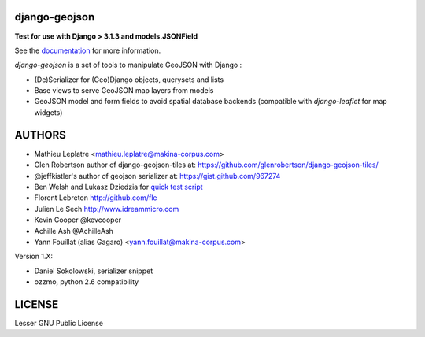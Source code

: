 ==============
django-geojson
==============

**Test for use with Django > 3.1.3 and models.JSONField**

See the `documentation <https://django-geojson.readthedocs.io/en/latest/>`_ for more information.


*django-geojson* is a set of tools to manipulate GeoJSON with Django :

* (De)Serializer for (Geo)Django objects, querysets and lists
* Base views to serve GeoJSON map layers from models
* GeoJSON model and form fields to avoid spatial database backends
  (compatible with *django-leaflet* for map widgets)


.. image:: https://readthedocs.org/projects/django-geojson/badge/?version=latest
    :target: http://django-geojson.readthedocs.io/en/latest/?badge=latest
    :alt: Documentation Status

.. image:: https://img.shields.io/pypi/v/django-geojson.svg
        :target: https://pypi.python.org/pypi/django-geojson

.. image:: https://img.shields.io/pypi/dm/django-geojson.svg
        :target: https://pypi.python.org/pypi/django-geojson

.. image:: https://travis-ci.org/makinacorpus/django-geojson.png?branch=master
    :target: https://travis-ci.org/makinacorpus/django-geojson

.. image:: https://coveralls.io/repos/makinacorpus/django-geojson/badge.png?branch=master
    :target: https://coveralls.io/r/makinacorpus/django-geojson


=======
AUTHORS
=======

* Mathieu Leplatre <mathieu.leplatre@makina-corpus.com>
* Glen Robertson author of django-geojson-tiles at: https://github.com/glenrobertson/django-geojson-tiles/
* @jeffkistler's author of geojson serializer at: https://gist.github.com/967274
* Ben Welsh and Lukasz Dziedzia for `quick test script <http://datadesk.latimes.com/posts/2012/06/test-your-django-app-with-travisci/>`_
* Florent Lebreton http://github.com/fle
* Julien Le Sech http://www.idreammicro.com
* Kevin Cooper @kevcooper
* Achille Ash @AchilleAsh
* Yann Fouillat (alias Gagaro) <yann.fouillat@makina-corpus.com>

Version 1.X:

* Daniel Sokolowski, serializer snippet
* ozzmo, python 2.6 compatibility

|makinacom|_

.. |makinacom| image:: http://depot.makina-corpus.org/public/logo.gif
.. _makinacom:  http://www.makina-corpus.com

=======
LICENSE
=======

Lesser GNU Public License
